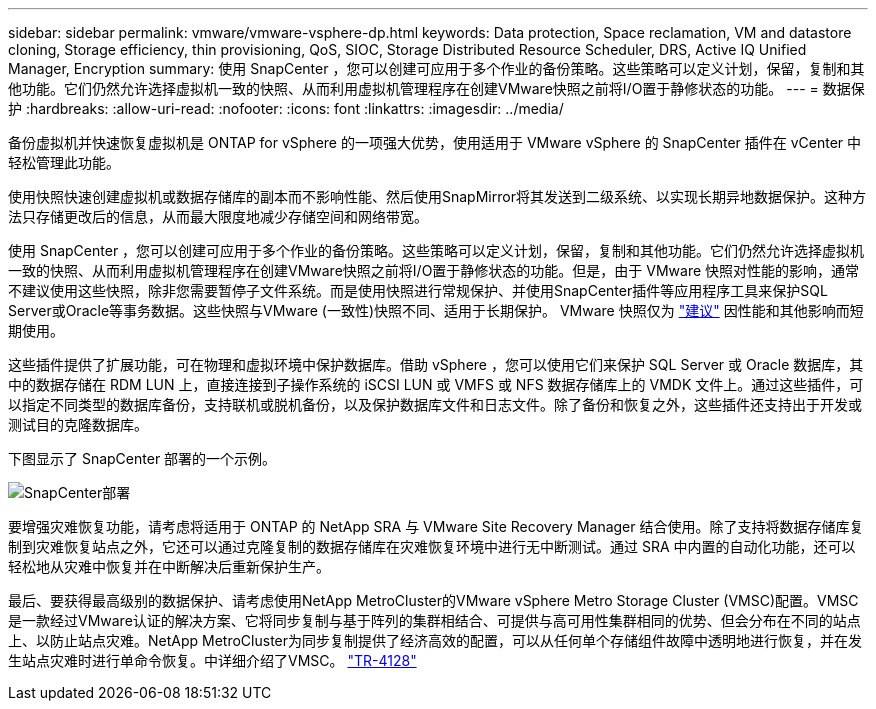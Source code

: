 ---
sidebar: sidebar 
permalink: vmware/vmware-vsphere-dp.html 
keywords: Data protection, Space reclamation, VM and datastore cloning, Storage efficiency, thin provisioning, QoS, SIOC, Storage Distributed Resource Scheduler, DRS, Active IQ Unified Manager, Encryption 
summary: 使用 SnapCenter ，您可以创建可应用于多个作业的备份策略。这些策略可以定义计划，保留，复制和其他功能。它们仍然允许选择虚拟机一致的快照、从而利用虚拟机管理程序在创建VMware快照之前将I/O置于静修状态的功能。 
---
= 数据保护
:hardbreaks:
:allow-uri-read: 
:nofooter: 
:icons: font
:linkattrs: 
:imagesdir: ../media/


[role="lead"]
备份虚拟机并快速恢复虚拟机是 ONTAP for vSphere 的一项强大优势，使用适用于 VMware vSphere 的 SnapCenter 插件在 vCenter 中轻松管理此功能。

使用快照快速创建虚拟机或数据存储库的副本而不影响性能、然后使用SnapMirror将其发送到二级系统、以实现长期异地数据保护。这种方法只存储更改后的信息，从而最大限度地减少存储空间和网络带宽。

使用 SnapCenter ，您可以创建可应用于多个作业的备份策略。这些策略可以定义计划，保留，复制和其他功能。它们仍然允许选择虚拟机一致的快照、从而利用虚拟机管理程序在创建VMware快照之前将I/O置于静修状态的功能。但是，由于 VMware 快照对性能的影响，通常不建议使用这些快照，除非您需要暂停子文件系统。而是使用快照进行常规保护、并使用SnapCenter插件等应用程序工具来保护SQL Server或Oracle等事务数据。这些快照与VMware (一致性)快照不同、适用于长期保护。  VMware 快照仅为 http://pubs.vmware.com/vsphere-65/index.jsp?topic=%2Fcom.vmware.vsphere.vm_admin.doc%2FGUID-53F65726-A23B-4CF0-A7D5-48E584B88613.html["建议"^] 因性能和其他影响而短期使用。

这些插件提供了扩展功能，可在物理和虚拟环境中保护数据库。借助 vSphere ，您可以使用它们来保护 SQL Server 或 Oracle 数据库，其中的数据存储在 RDM LUN 上，直接连接到子操作系统的 iSCSI LUN 或 VMFS 或 NFS 数据存储库上的 VMDK 文件上。通过这些插件，可以指定不同类型的数据库备份，支持联机或脱机备份，以及保护数据库文件和日志文件。除了备份和恢复之外，这些插件还支持出于开发或测试目的克隆数据库。

下图显示了 SnapCenter 部署的一个示例。

image:vsphere_ontap_image4.png["SnapCenter部署"]

要增强灾难恢复功能，请考虑将适用于 ONTAP 的 NetApp SRA 与 VMware Site Recovery Manager 结合使用。除了支持将数据存储库复制到灾难恢复站点之外，它还可以通过克隆复制的数据存储库在灾难恢复环境中进行无中断测试。通过 SRA 中内置的自动化功能，还可以轻松地从灾难中恢复并在中断解决后重新保护生产。

最后、要获得最高级别的数据保护、请考虑使用NetApp MetroCluster的VMware vSphere Metro Storage Cluster (VMSC)配置。VMSC是一款经过VMware认证的解决方案、它将同步复制与基于阵列的集群相结合、可提供与高可用性集群相同的优势、但会分布在不同的站点上、以防止站点灾难。NetApp MetroCluster为同步复制提供了经济高效的配置，可以从任何单个存储组件故障中透明地进行恢复，并在发生站点灾难时进行单命令恢复。中详细介绍了VMSC。 https://www.netapp.com/pdf.html?item=/media/19773-tr-4128.pdf["TR-4128"^]

